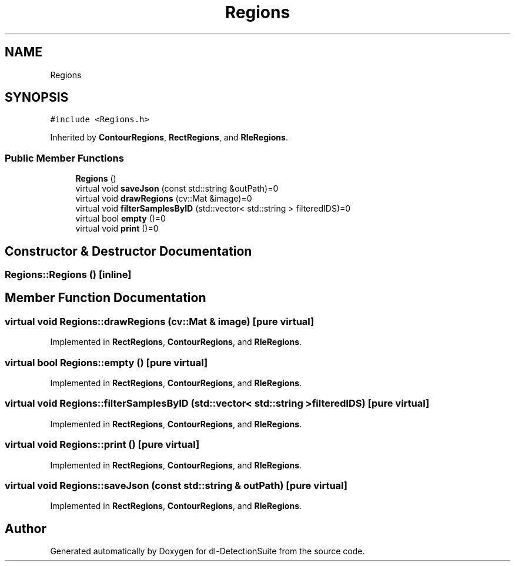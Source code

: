 .TH "Regions" 3 "Sat Dec 15 2018" "Version 1.00" "dl-DetectionSuite" \" -*- nroff -*-
.ad l
.nh
.SH NAME
Regions
.SH SYNOPSIS
.br
.PP
.PP
\fC#include <Regions\&.h>\fP
.PP
Inherited by \fBContourRegions\fP, \fBRectRegions\fP, and \fBRleRegions\fP\&.
.SS "Public Member Functions"

.in +1c
.ti -1c
.RI "\fBRegions\fP ()"
.br
.ti -1c
.RI "virtual void \fBsaveJson\fP (const std::string &outPath)=0"
.br
.ti -1c
.RI "virtual void \fBdrawRegions\fP (cv::Mat &image)=0"
.br
.ti -1c
.RI "virtual void \fBfilterSamplesByID\fP (std::vector< std::string > filteredIDS)=0"
.br
.ti -1c
.RI "virtual bool \fBempty\fP ()=0"
.br
.ti -1c
.RI "virtual void \fBprint\fP ()=0"
.br
.in -1c
.SH "Constructor & Destructor Documentation"
.PP 
.SS "Regions::Regions ()\fC [inline]\fP"

.SH "Member Function Documentation"
.PP 
.SS "virtual void Regions::drawRegions (cv::Mat & image)\fC [pure virtual]\fP"

.PP
Implemented in \fBRectRegions\fP, \fBContourRegions\fP, and \fBRleRegions\fP\&.
.SS "virtual bool Regions::empty ()\fC [pure virtual]\fP"

.PP
Implemented in \fBRectRegions\fP, \fBContourRegions\fP, and \fBRleRegions\fP\&.
.SS "virtual void Regions::filterSamplesByID (std::vector< std::string > filteredIDS)\fC [pure virtual]\fP"

.PP
Implemented in \fBRectRegions\fP, \fBContourRegions\fP, and \fBRleRegions\fP\&.
.SS "virtual void Regions::print ()\fC [pure virtual]\fP"

.PP
Implemented in \fBRectRegions\fP, \fBContourRegions\fP, and \fBRleRegions\fP\&.
.SS "virtual void Regions::saveJson (const std::string & outPath)\fC [pure virtual]\fP"

.PP
Implemented in \fBRectRegions\fP, \fBContourRegions\fP, and \fBRleRegions\fP\&.

.SH "Author"
.PP 
Generated automatically by Doxygen for dl-DetectionSuite from the source code\&.
